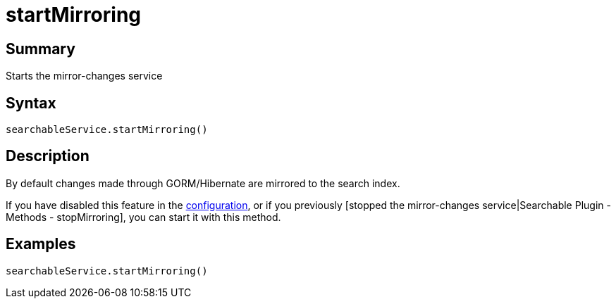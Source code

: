 = startMirroring

[discrete]
== Summary

Starts the mirror-changes service

[discrete]
== Syntax

----
searchableService.startMirroring()
----

[discrete]
== Description

By default changes made through GORM/Hibernate are mirrored to the search index.

If you have disabled this feature in the link:index.html#_configuration[configuration], or if you previously [stopped the mirror-changes service|Searchable Plugin - Methods - stopMirroring], you can start it with this method.

[discrete]
== Examples

----
searchableService.startMirroring()
----